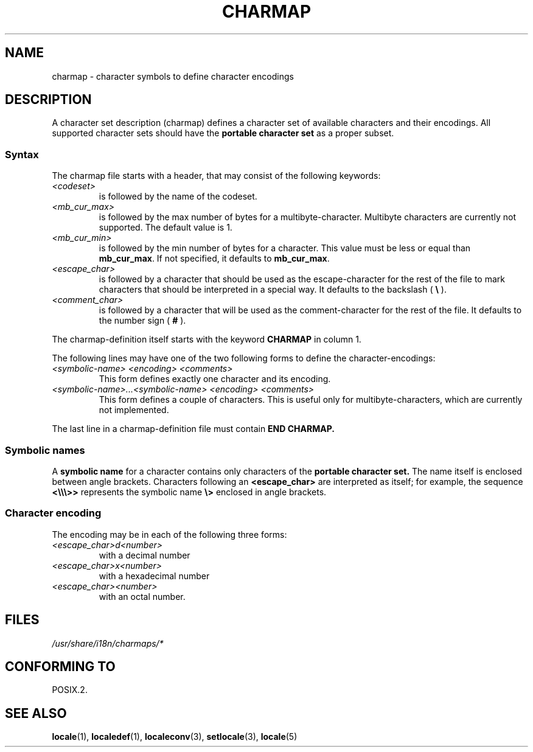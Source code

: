 .\" This file is part of locale(1) which displays the settings of the
.\" current locale.
.\" Copyright (C) 1994  Jochen Hein (Hein@Student.TU-Clausthal.de)
.\"
.\" %%%LICENSE_START(GPLv2+_SW_3_PARA)
.\" This program is free software; you can redistribute it and/or modify
.\" it under the terms of the GNU General Public License as published by
.\" the Free Software Foundation; either version 2 of the License, or
.\" (at your option) any later version.
.\"
.\" This program is distributed in the hope that it will be useful,
.\" but WITHOUT ANY WARRANTY; without even the implied warranty of
.\" MERCHANTABILITY or FITNESS FOR A PARTICULAR PURPOSE.  See the
.\" GNU General Public License for more details.
.\"
.\" You should have received a copy of the GNU General Public
.\" License along with this manual; if not, see
.\" <http://www.gnu.org/licenses/>.
.\" %%%LICENSE_END
.\"
.TH CHARMAP 5 1994-11-28 "" "Linux User Manual"
.SH NAME
charmap \- character symbols to define character encodings
.SH DESCRIPTION
A character set description (charmap) defines a character set of
available characters and their encodings.
All supported character
sets should have the
.B portable character set
as a proper subset.
.\" Not true anymore:
.\" The portable character set is defined in the file
.\" .I /usr/lib/nls/charmap/POSIX
.\" .I /usr/share/i18n/charmap/POSIX
.\" for reference purposes.
.SS Syntax
The charmap file starts with a header, that may consist of the
following keywords:
.TP
.I <codeset>
is followed by the name of the codeset.
.TP
.I <mb_cur_max>
is followed by the max number of bytes for a multibyte-character.
Multibyte characters are currently not supported.
The default value
is 1.
.TP
.I <mb_cur_min>
is followed by the min number of bytes for a character.
This
value must be less or equal than
.BR mb_cur_max .
If not specified, it defaults to
.BR mb_cur_max .
.TP
.I <escape_char>
is followed by a character that should be used as the
escape-character for the rest of the file to mark characters that
should be interpreted in a special way.
It defaults to
the backslash (
.B \\\\
).
.TP
.I <comment_char>
is followed by a character that will be used as the
comment-character for the rest of the file.
It defaults to the
number sign (
.B #
).
.PP
The charmap-definition itself starts with the keyword
.B CHARMAP
in column 1.

The following lines may have one of the two following forms to
define the character-encodings:
.TP
.I <symbolic-name> <encoding> <comments>
This form defines exactly one character and its encoding.
.TP
.I <symbolic-name>...<symbolic-name> <encoding> <comments>
This form defines a couple of characters.
This is useful only for
multibyte-characters, which are currently not implemented.
.PP
The last line in a charmap-definition file must contain
.B END CHARMAP.
.SS Symbolic names
A
.B symbolic name
for a character contains only characters of the
.B portable character set.
The name itself is enclosed between angle brackets.
Characters following an
.B <escape_char>
are interpreted as itself; for example, the sequence
.B "<\\\\\\\\\\\\>>"
represents the symbolic name
.B "\\\\>"
enclosed in angle brackets.
.SS Character encoding
The
encoding may be in each of the following three forms:
.TP
.I <escape_char>d<number>
with a decimal number
.TP
.I <escape_char>x<number>
with a hexadecimal number
.TP
.I <escape_char><number>
with an octal number.
.\" FIXME comments
.\" FIXME char ... char
.SH FILES
.I /usr/share/i18n/charmaps/*
.\" .SH AUTHOR
.\" Jochen Hein (jochen.hein@delphi.central.de)
.SH CONFORMING TO
POSIX.2.
.SH SEE ALSO
.BR locale (1),
.BR localedef (1),
.BR localeconv (3),
.BR setlocale (3),
.BR locale (5)
